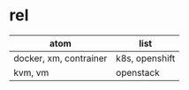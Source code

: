 * rel

| atom                   | list           |
|------------------------+----------------|
| docker, xm, contrainer | k8s, openshift |
| kvm, vm                | openstack      |
